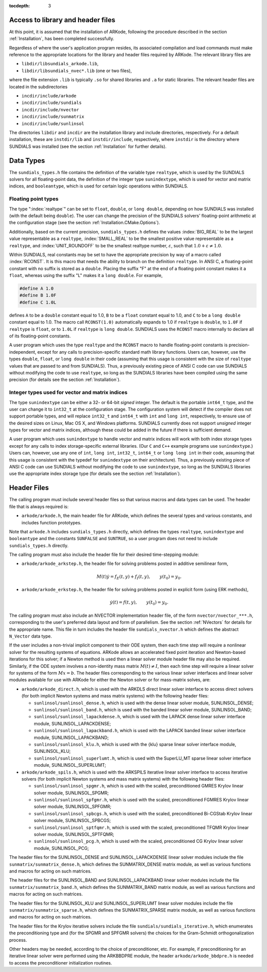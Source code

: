 ..
   Programmer(s): Daniel R. Reynolds @ SMU
   ----------------------------------------------------------------
   Copyright (c) 2013, Southern Methodist University.
   All rights reserved.
   For details, see the LICENSE file.
   ----------------------------------------------------------------

:tocdepth: 3

.. _CInterface.Headers:

Access to library and header files
===========================================

At this point, it is assumed that the installation of ARKode,
following the procedure described in the section :ref:`Installation`,
has been completed successfully. 

Regardless of where the user's application program resides, its
associated compilation and load commands must make reference to the
appropriate locations for the library and header files required by
ARKode. The relevant library files are 

- ``libdir/libsundials_arkode.lib``,
- ``libdir/libsundials_nvec*.lib`` (one or two files), 

where the file extension ``.lib`` is typically ``.so`` for shared
libraries and ``.a`` for static libraries.  The relevant header files
are located in the subdirectories 

- ``incdir/include/arkode``
- ``incdir/include/sundials``
- ``incdir/include/nvector``
- ``incdir/include/sunmatrix``
- ``incdir/include/sunlinsol``

The directories ``libdir`` and ``incdir`` are the installation library
and include directories, respectively.  For a default installation,
these are ``instdir/lib`` and ``instdir/include``, respectively, where
``instdir`` is the directory where SUNDIALS was installed (see the
section :ref:`Installation` for further details).



.. _CInterface.DataTypes:

Data Types
===========================================

The ``sundials_types.h`` file contains the definition of the variable
type ``realtype``, which is used by the SUNDIALS solvers for all
floating-point data, the definition of the integer type
``sunindextype``, which is used for vector and matrix indices, and
``booleantype``, which is used for certain logic operations within
SUNDIALS. 


Floating point types
-----------------------

The type ":index:`realtype`" can be set to
``float``, ``double``, or ``long double``, depending on how SUNDIALS
was installed (with the default being ``double``). The user can change
the precision of the SUNDIALS solvers' floating-point arithmetic at the
configuration stage (see the section :ref:`Installation.CMake.Options`). 

Additionally, based on the current precision, ``sundials_types.h``
defines the values :index:`BIG_REAL` to be the largest value
representable as a ``realtype``, :index:`SMALL_REAL` to be the
smallest positive value representable as a ``realtype``, and
:index:`UNIT_ROUNDOFF` to be the smallest realtype number,
:math:`\varepsilon`, such that :math:`1.0 + \varepsilon \ne 1.0`.  

Within SUNDIALS, real constants may be set to have the appropriate
precision by way of a macro called :index:`RCONST`.  It is this macro
that needs the ability to branch on the definition ``realtype``.  In
ANSI C, a floating-point constant with no suffix is stored as a
``double``. Placing the suffix "F" at the end of a floating point
constant makes it a ``float``, whereas using the suffix "L" makes it a
``long double``. For example,

.. code-block:: c

   #define A 1.0 
   #define B 1.0F 
   #define C 1.0L

defines ``A`` to be a ``double`` constant equal to 1.0, ``B`` to be a
``float`` constant equal to 1.0, and ``C`` to be a ``long double`` constant
equal to 1.0.  The macro call ``RCONST(1.0)`` automatically expands to
1.0 if ``realtype`` is ``double``, to ``1.0F`` if ``realtype`` is ``float``, or
to ``1.0L`` if ``realtype`` is ``long double``. SUNDIALS uses the ``RCONST``
macro internally to declare all of its floating-point constants. 

A user program which uses the type ``realtype`` and the ``RCONST`` macro
to handle floating-point constants is precision-independent, except for
any calls to precision-specific standard math library functions.
Users can, however, use the types ``double``, ``float``, or ``long
double`` in their code (assuming that this usage is consistent with
the size of ``realtype`` values that are passed to and from SUNDIALS).
Thus, a previously existing piece of ANSI C code can use SUNDIALS
without modifying the code to use ``realtype``, so long as the
SUNDIALS libraries have been compiled using the same precision (for
details see the section :ref:`Installation`).



Integer types used for vector and matrix indices
---------------------------------------------------

The type ``sunindextype`` can be either a 32- or 64-bit *signed* integer.
The default is the portable ``int64_t`` type, and the user can change it
to ``int32_t`` at the configuration stage. The configuration system
will detect if the compiler does not support portable types, and will
replace ``int32_t`` and ``int64_t`` with ``int`` and ``long int``,
respectively, to ensure use of the desired sizes on Linux, Mac OS X, and Windows
platforms. SUNDIALS currently does not support *unsigned* integer types 
for vector and matrix indices, although these could be added in the future if there 
is sufficient demand.

A user program which uses ``sunindextype`` to handle vector and matrix indices
will work with both index storage types except for any calls to index storage-specific
external libraries. (Our ``C`` and ``C++`` example programs use ``sunindextype``.)
Users can, however, use any one of ``int``, ``long int``, ``int32_t``, ``int64_t`` or
``long long int`` in their code, assuming that this usage is consistent with the typedef
for ``sunindextype`` on their architecture). Thus, a previously existing piece of ANSI
C code can use SUNDIALS without modifying the code to use ``sunindextype``,
so long as the SUNDIALS libraries use the appropriate index storage type (for details
see the section :ref:`Installation`).


Header Files
===========================================

The calling program must include several header files so that various
macros and data types can be used. The header file that is always
required is: 

- ``arkode/arkode.h``, the main header file for ARKode, which defines the
  several types and various constants, and includes function
  prototypes. 

Note that ``arkode.h`` includes ``sundials_types.h`` directly, which
defines the types ``realtype``,  ``sunindextype`` and ``booleantype``
and the constants ``SUNFALSE`` and ``SUNTRUE``, so a user program does
not need to include ``sundials_types.h`` directly. 

The calling program must also include the header file for their
desired time-stepping module:

- ``arkode/arkode_arkstep.h``, the header file for solving problems
  posted in additive semilinear form,

  .. math::
     M(t) \dot{y} = f_E(t,y) + f_I(t,y), \qquad y(t_0) = y_0.

- ``arkode/arkode_erkstep.h``, the header file for solving problems
  posted in explicit form (using ERK methods),

  .. math::
     \dot{y}(t) = f(t,y), \qquad y(t_0) = y_0.

The calling program must also include an NVECTOR implementation
header file, of the form ``nvector/nvector_***.h``, corresponding to
the user's preferred data layout and form of parallelism.  See the
section :ref:`NVectors` for details for the appropriate name.  This
file in turn includes the header file ``sundials_nvector.h`` which
defines the abstract ``N_Vector`` data type.

If the user includes a non-trivial implicit component to their
ODE system, then each time step will require a nonlinear solver for
the resulting systems of equations.  ARKode allows an accelerated
fixed point iteration and Newton-based iterations for this solver; if
a Newton method is used then a linear solver module header file may
also be required.  Similarly, if the ODE system involves a
non-identity mass matrix :math:`M(t) \ne I`, then each time 
step will require a linear solver for systems of the form
:math:`Mx=b`.  The header files corresponding to the various linear
solver interfaces and linear solver modules available for use with
ARKode for either the Newton solver or for mass-matrix solves, are:  

- ``arkode/arkode_direct.h``, which is used with the ARKDLS direct
  linear solver interface to access direct solvers (for both implicit
  Newton systems and mass matrix systems) with the following header
  files:

  - ``sunlinsol/sunlinsol_dense.h``, 
    which is used with the dense linear solver module, 
    SUNLINSOL_DENSE; 
    
  - ``sunlinsol/sunlinsol_band.h``,
    which is used with the banded linear solver module,
    SUNLINSOL_BAND; 
    
  - ``sunlinsol/sunlinsol_lapackdense.h``,
    which is used with the LAPACK dense linear solver interface module,
    SUNLINSOL_LAPACKDENSE; 
    
  - ``sunlinsol/sunlinsol_lapackband.h``,
    which is used with the LAPACK banded linear solver interface module,
    SUNLINSOL_LAPACKBAND; 
    
  - ``sunlinsol/sunlinsol_klu.h``,
    which is used with the {\klu} sparse linear solver interface module,
    SUNLINSOL_KLU;
    
  - ``sunlinsol/sunlinsol_superlumt.h``,
    which is used with the SuperLU_MT sparse linear solver interface
    module, SUNLINSOL_SUPERLUMT;

- ``arkode/arkode_spils.h``, which is used with the ARKSPILS iterative
  linear solver interface to access iterative solvers (for both
  implicit Newton systems and mass matrix systems) with the following
  header files:  

  - ``sunlinsol/sunlinsol_spgmr.h``,
    which is used with the scaled, preconditioned GMRES Krylov linear
    solver module, SUNLINSOL_SPGMR;
    
  - ``sunlinsol/sunlinsol_spfgmr.h``,
    which is used with the scaled, preconditioned FGMRES Krylov linear
    solver module, SUNLINSOL_SPFGMR;
    
  - ``sunlinsol/sunlinsol_spbcgs.h``,
    which is used with the scaled, preconditioned Bi-CGStab Krylov
    linear solver module, SUNLINSOL_SPBCGS;
    
  - ``sunlinsol/sunlinsol_sptfqmr.h``,
    which is used with the scaled, preconditioned TFQMR Krylov linear
    solver module, SUNLINSOL_SPTFQMR;
    
  - ``sunlinsol/sunlinsol_pcg.h``,
    which is used with the scaled, preconditioned CG Krylov linear
    solver module, SUNLINSOL_PCG;

The header files for the SUNLINSOL_DENSE and SUNLINSOL_LAPACKDENSE
linear solver modules include the file
``sunmatrix/sunmatrix_dense.h``, which defines the SUNMATRIX_DENSE
matrix module, as well as various functions and macros for acting on
such matrices. 

The header files for the SUNLINSOL_BAND and SUNLINSOL_LAPACKBAND
linear solver modules include the file ``sunmatrix/sunmatrix_band.h``,
which defines the SUNMATRIX_BAND matrix module, as well as various
functions and macros for acting on such matrices.

The header files for the SUNLINSOL_KLU and SUNLINSOL_SUPERLUMT linear
solver modules include the file ``sunmatrix/sunmatrix_sparse.h``,
which defines the SUNMATRIX_SPARSE matrix module, as well as various
functions and macros for acting on such matrices. 

The header files for the Krylov iterative solvers include the file
``sundials/sundials_iterative.h``, which enumerates the 
preconditioning type and (for the SPGMR and SPFGMR solvers) the
choices for the Gram-Schmidt orthogonalization process. 

Other headers may be needed, according to the choice of
preconditioner, etc.  For example, if preconditioning for an iterative 
linear solver were performed using the ARKBBDPRE module, the header
``arkode/arkode_bbdpre.h`` is needed to access the preconditioner
initialization routines.
